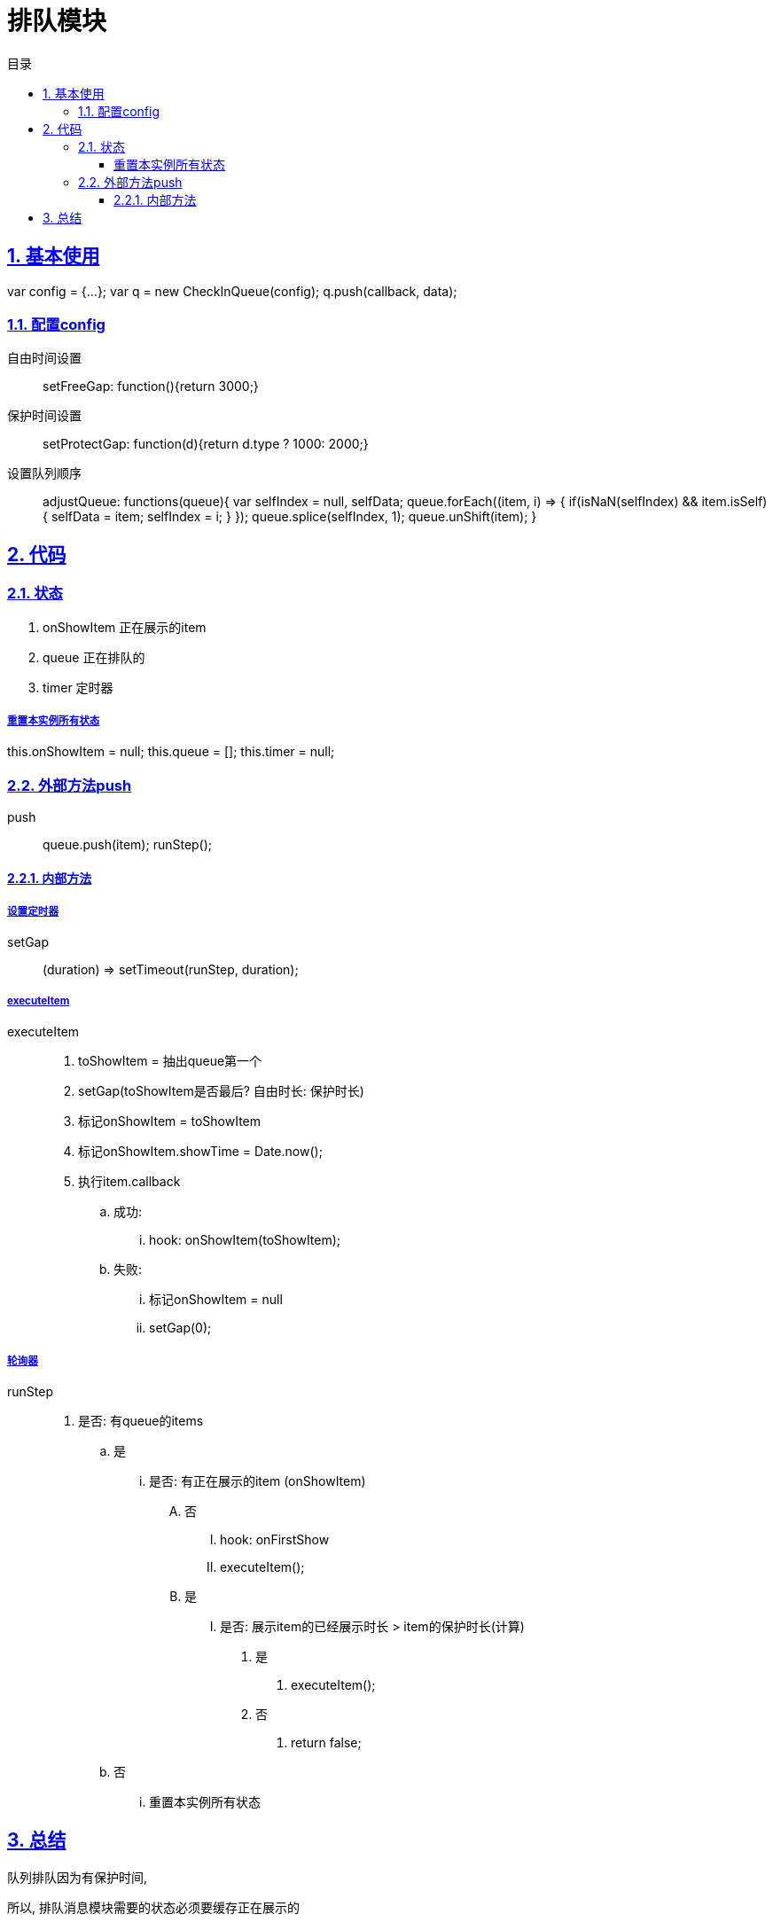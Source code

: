 = 排队模块
:toc: left
:toclevels: 3
:toc-title: 目录
:numbered:
:sectanchors:
:sectlinks:
:sectnums:

== 基本使用

var config = {...};
var q = new CheckInQueue(config);
q.push(callback, data);

=== 配置config

自由时间设置::
    setFreeGap: function(){return 3000;}

保护时间设置::
    setProtectGap: function(d){return d.type ? 1000: 2000;}

设置队列顺序::
    adjustQueue: functions(queue){
        var selfIndex = null, selfData;
        queue.forEach((item, i) => {
            if(isNaN(selfIndex) && item.isSelf){
                selfData = item;
                selfIndex = i;
            }
        });
        queue.splice(selfIndex, 1);
        queue.unShift(item);
    }

== 代码

=== 状态

. onShowItem 正在展示的item
. queue 正在排队的
. timer 定时器

===== 重置本实例所有状态

this.onShowItem = null;
this.queue = [];
this.timer = null;

=== 外部方法push

push::
    queue.push(item);
    runStep();

==== 内部方法

===== 设置定时器

setGap:: (duration) => setTimeout(runStep, duration);

===== executeItem

executeItem::
. toShowItem = 抽出queue第一个
. setGap(toShowItem是否最后? 自由时长: 保护时长)
. 标记onShowItem = toShowItem
. 标记onShowItem.showTime = Date.now();
. 执行item.callback
    .. 成功:
        ... hook: onShowItem(toShowItem);
    .. 失败:
        ... 标记onShowItem = null
        ... setGap(0);

===== 轮询器

runStep::
. 是否: 有queue的items
    .. 是
        ... 是否: 有正在展示的item (onShowItem)
            .... 否
                ..... hook: onFirstShow
                ..... executeItem();
            .... 是
                ..... 是否: 展示item的已经展示时长 > item的保护时长(计算)
                    ...... 是
                        ....... executeItem();
                    ...... 否
                        ....... return false;
    .. 否
        ... 重置本实例所有状态

== 总结

队列排队因为有保护时间,

所以, 排队消息模块需要的状态必须要缓存正在展示的

原本, 我贪方便, 就让正在再展示的item留在队列里面, 这样就模糊了排队队列, 也就是队列不仅有排队的状态, 还有正展示的状态.

这种模糊状态记录, 让我花费了很大的力气去整理各种状态的逻辑.

排队item与正在展示的item的状态耦合

需要判断item在插入队列时候触发的逻辑

也需要判断定时器轮询队列时候触发的逻辑,

后来解耦了这两个状态,问题变得很简单了.

所以,

当我遇到状态分析很复杂时候, 需要提醒自己, 可能是状态管理出现不合理的结构了.

